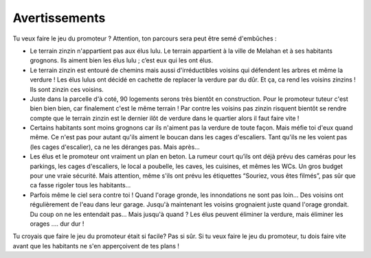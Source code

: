 
Avertissements
--------------

Tu veux faire le jeu du promoteur ? Attention, ton parcours sera peut être semé d'embûches :

*   Le terrain zinzin n'appartient pas aux élus lulu. Le terrain appartient à la ville de Melahan et à ses habitants
    grognons. Ils aiment bien les élus lulu ; c’est eux qui les ont élus.

*   Le terrain zinzin est entouré de chemins mais aussi d'irréductibles voisins qui défendent les arbres et même la
    verdure ! Les élus lulus ont décidé en cachette de replacer la verdure par du dûr. Et ça, ca
    rend les voisins zinzins ! Ils sont zinzin ces voisins.

*   Juste dans la parcelle d'à coté, 90 logements serons très bientôt en construction. Pour le promoteur tuteur c'est
    bien bien bien, car finalement c'est le même terrain ! Par contre les voisins pas zinzin risquent bientôt se
    rendre compte que le terrain zinzin est le dernier ilôt de verdure dans le quartier alors il faut faire vite !

*   Certains habitants sont moins grognons car ils n'aiment pas la verdure de toute façon. Mais méfie toi d'eux quand
    même. Ce n'est pas pour autant qu'ils aiment le boucan dans les cages d'escaliers. Tant qu'ils ne
    les voient pas (les cages d'escalier), ca ne les déranges pas. Mais après...

*   Les élus et le promoteur ont vraiment un plan en beton. La rumeur court qu’ils ont déjà prévu des caméras pour les
    parkings, les cages d'escaliers, le local a poubelle, les caves, les cuisines, et mêmes les WCs.
    Un gros budget pour une vraie sécurité. Mais attention, même s'ils ont prévu les étiquettes
    “Souriez, vous êtes filmés”, pas sûr que ca fasse rigoler tous les habitants...

*   Parfois même le ciel sera contre toi ! Quand l'orage gronde, les innondations ne sont pas loin... Des voisins
    ont régulièrement de l'eau dans leur garage. Jusqu'à maintenant les voisins grognaient juste quand l'orage grondait.
    Du coup on ne les entendait pas... Mais jusqu'à quand ? Les élus peuvent éliminer la verdure, mais éliminer
    les orages .… dur dur !

Tu croyais que faire le jeu du promoteur était si facile? Pas si sûr. Si tu veux faire le jeu du promoteur,
tu dois faire vite avant que les habitants ne s'en apperçoivent de tes plans !

